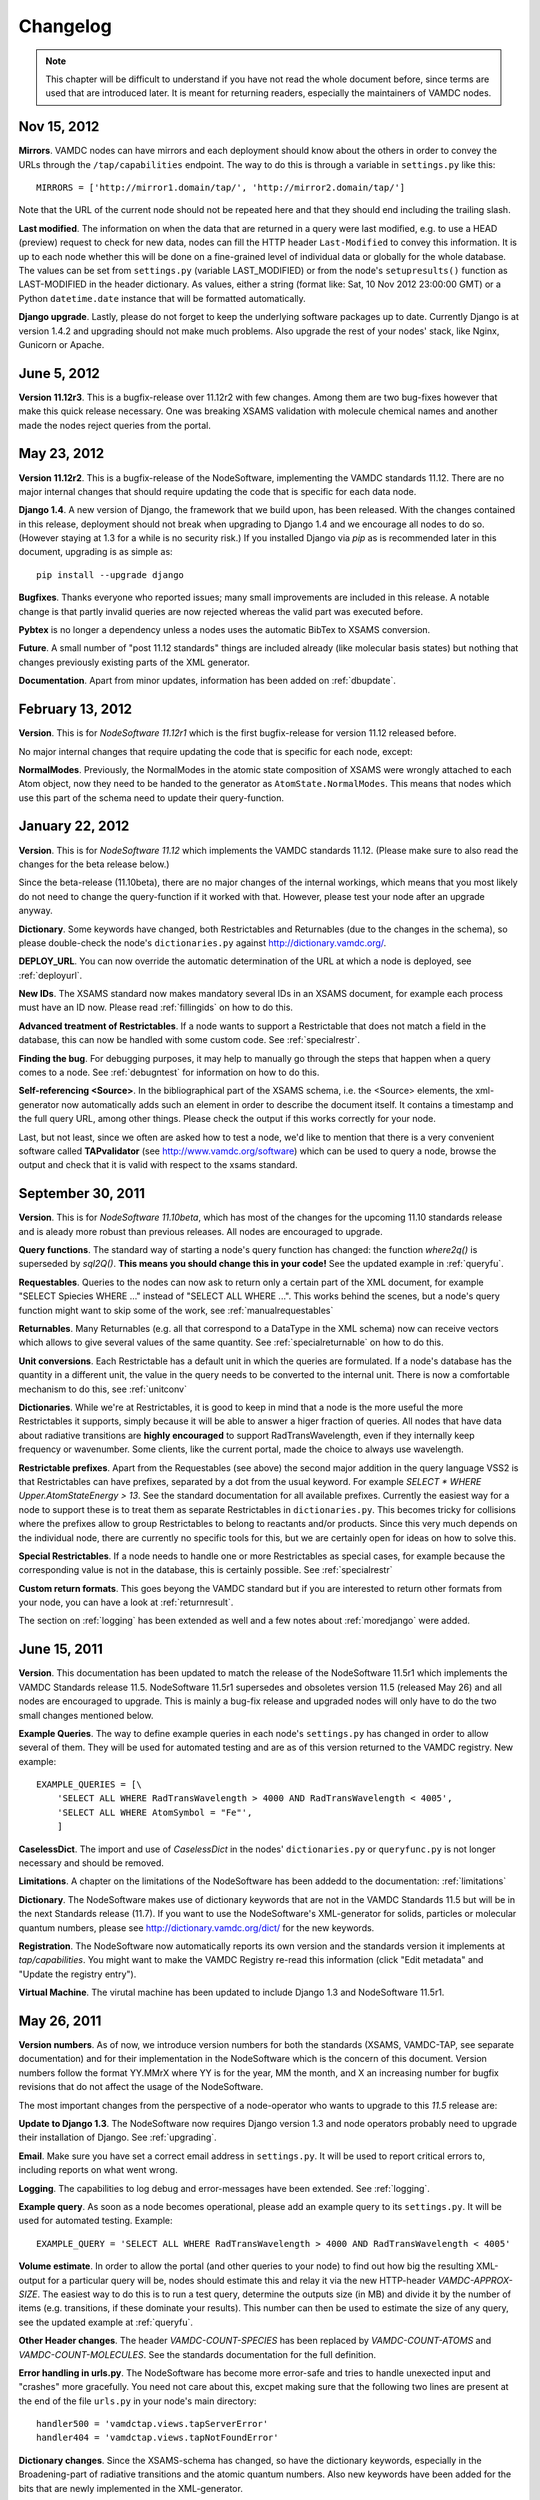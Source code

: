 .. _changes:

Changelog
=================

.. note::
    This chapter will be difficult to understand if you have not read the whole
    document before, since terms are used that are introduced later. It is meant
    for returning readers, especially the maintainers of VAMDC nodes.

Nov 15, 2012
---------------------

**Mirrors**. VAMDC nodes can have mirrors and each deployment should know about the others in order to convey the URLs through the ``/tap/capabilities`` endpoint. The way to do this is through a variable in ``settings.py`` like this::

    MIRRORS = ['http://mirror1.domain/tap/', 'http://mirror2.domain/tap/']

Note that the URL of the current node should not be repeated here and that they should end including the trailing slash.


**Last modified**. The information on when the data that are returned in a
query were last modified, e.g. to use a HEAD (preview) request to check for new
data, nodes can fill the HTTP header ``Last-Modified`` to convey this
information. It is up to each node whether this will be done on a fine-grained
level of individual data or globally for the whole database. The values can be
set from ``settings.py`` (variable LAST_MODIFIED) or from the node's
``setupresults()`` function as LAST-MODIFIED in the header dictionary. As
values, either a string (format like: Sat, 10 Nov 2012 23:00:00 GMT) or a
Python ``datetime.date`` instance that will be formatted automatically.


**Django upgrade**. Lastly, please do not forget to keep the underlying
software packages up to date. Currently Django is at version 1.4.2 and upgrading
should not make much problems. Also upgrade the rest of your nodes' stack, like Nginx, Gunicorn or Apache.

June 5, 2012
---------------------

**Version 11.12r3**. This is a bugfix-release over 11.12r2 with few changes.
Among them are two bug-fixes however that make this quick release necessary.
One was breaking XSAMS validation with molecule chemical names and another made
the nodes reject queries from the portal.

May 23, 2012
---------------------

**Version 11.12r2**. This is a bugfix-release of the NodeSoftware, implementing the VAMDC standards 11.12. There are no major internal changes that should require updating the code that is specific for each data node.

**Django 1.4**. A new version of Django, the framework that we build upon, has
been released. With the changes contained in this release, deployment should
not break when upgrading to Django 1.4 and we encourage all nodes to do so.
(However staying at 1.3 for a while is no security risk.) If you installed
Django via `pip` as is recommended later in this document, upgrading is as
simple as::

    pip install --upgrade django

**Bugfixes**. Thanks everyone who reported issues; many small improvements are included in this release. A notable change is that partly invalid queries are now rejected whereas the valid part was executed before.

**Pybtex** is no longer a dependency unless a nodes uses the automatic BibTex to XSAMS conversion.

**Future**. A small number of "post 11.12 standards" things are included
already (like molecular basis states) but nothing that changes previously
existing parts of the XML generator.

**Documentation**. Apart from minor updates, information has been added on :ref:`dbupdate`.

February 13, 2012
---------------------

**Version**. This is for *NodeSoftware 11.12r1* which is the first bugfix-release for version 11.12 released before.

No major internal changes that require updating the code that is specific for each node, except:

**NormalModes**. Previously, the NormalModes in the atomic state composition of XSAMS were wrongly attached to each Atom object, now they need to be handed to the generator as ``AtomState.NormalModes``. This means that nodes which use this part of the schema need to update their query-function.

January 22, 2012
----------------------

**Version**. This is for *NodeSoftware 11.12* which implements the VAMDC
standards 11.12. (Please make sure to also read the changes for the beta
release below.)

Since the beta-release (11.10beta), there are no major changes of the internal
workings, which means that you most likely do not need to change the
query-function if it worked with that. However, please test your node after an
upgrade anyway.

**Dictionary**. Some keywords have changed, both Restrictables and Returnables
(due to the changes in the schema), so please double-check the node's
``dictionaries.py`` against http://dictionary.vamdc.org/.

**DEPLOY_URL**. You can now override the automatic determination of the URL at
which a node is deployed, see :ref:`deployurl`.

**New IDs**. The XSAMS standard now makes mandatory several IDs in an XSAMS
document, for example each process must have an ID now. Please read
:ref:`fillingids` on how to do this.

**Advanced treatment of Restrictables**. If a node wants to support a
Restrictable that does not match a field in the database, this can now be
handled with some custom code. See :ref:`specialrestr`.

**Finding the bug**. For debugging purposes, it may help to manually go through
the steps that happen when a query comes to a node. See :ref:`debugntest` for
information on how to do this.

**Self-referencing <Source>**. In the bibliographical part of the XSAMS schema,
i.e. the <Source> elements, the xml-generator now automatically adds such an
element in order to describe the document itself. It contains a timestamp and
the full query URL, among other things. Please check the output if this works
correctly for your node.

Last, but not least, since we often are asked how to test a node, we'd like to
mention that there is a very convenient software called **TAPvalidator** (see
http://www.vamdc.org/software) which can be used to query a node, browse the
output and check that it is valid with respect to the xsams standard.


September 30, 2011
---------------------

**Version**. This is for *NodeSoftware 11.10beta*, which has most of the changes
for the upcoming 11.10 standards release and is aleady more robust than
previous releases. All nodes are encouraged to upgrade.

**Query functions**. The standard way of starting a node's query function has
changed: the function *where2q()* is superseded by *sql2Q()*. **This means you
should change this in your code!** See the updated example in :ref:`queryfu`.

**Requestables**. Queries to the nodes can now ask to return only a certain
part of the XML document, for example "SELECT Spiecies WHERE ..." instead of
"SELECT ALL WHERE ...". This works behind the scenes, but a node's query
function might want to skip some of the work, see :ref:`manualrequestables`

**Returnables**. Many Returnables (e.g. all that correspond to a DataType in
the XML schema) now can receive vectors which allows to give several values of
the same quantity. See :ref:`specialreturnable` on how to do this.

**Unit conversions**. Each Restrictable has a default unit in which the queries
are formulated. If a node's database has the quantity in a different unit, the
value in the query needs to be converted to the internal unit. There is now a
comfortable mechanism to do this, see :ref:`unitconv`

**Dictionaries**. While we're at Restrictables, it is good to keep in mind that
a node is the more useful the more Restrictables it supports, simply because it
will be able to answer a higer fraction of queries. All nodes that have data
about radiative transitions are **highly encouraged** to support
RadTransWavelength, even if they internally keep frequency or wavenumber. Some
clients, like the current portal, made the choice to always use wavelength.

**Restrictable prefixes**. Apart from the Requestables (see above) the second
major addition in the query language VSS2 is that Restrictables can have
prefixes, separated by a dot from the usual keyword. For example *SELECT *
WHERE Upper.AtomStateEnergy > 13*. See the standard documentation for all
available prefixes. Currently the easiest way for a node to support these is to
treat them as separate Restrictables in ``dictionaries.py``. This becomes
tricky for collisions where the prefixes allow to group Restrictables to belong
to reactants and/or products. Since this very much depends on the individual
node, there are currently no specific tools for this, but we are certainly open
for ideas on how to solve this.

**Special Restrictables**. If a node needs to handle one or more Restrictables
as special cases, for example because the corresponding value is not in the
database, this is certainly possible. See :ref:`specialrestr`

**Custom return formats**. This goes beyong the VAMDC standard but if you are
interested to return other formats from your node, you can have a look at
:ref:`returnresult`.

The section on :ref:`logging` has been extended as well and a few notes about
:ref:`moredjango` were added.


June 15, 2011
------------------

**Version**. This documentation has been updated to match the release of the
NodeSoftware 11.5r1 which implements the VAMDC Standards release 11.5.
NodeSoftware 11.5r1 supersedes and obsoletes version 11.5 (released May 26) and
all nodes are encouraged to upgrade. This is mainly a bug-fix release and
upgraded nodes will only have to do the two small changes mentioned below.

**Example Queries**. The way to define example queries in each node's
``settings.py`` has changed in order to allow several of them. They will be used
for automated testing and are as of this version returned to the VAMDC
registry. New example::

    EXAMPLE_QUERIES = [\
        'SELECT ALL WHERE RadTransWavelength > 4000 AND RadTransWavelength < 4005',
        'SELECT ALL WHERE AtomSymbol = "Fe"',
        ]

**CaselessDict**. The import and use of `CaselessDict` in the nodes'
``dictionaries.py`` or ``queryfunc.py`` is not longer necessary and should be
removed.

**Limitations**. A chapter on the limitations of the NodeSoftware has been
addedd to the documentation: :ref:`limitations`

**Dictionary**. The NodeSoftware makes use of dictionary keywords that are not
in the VAMDC Standards 11.5 but will be in the next Standards release (11.7).
If you want to use the NodeSoftware's XML-generator for solids, particles or
molecular quantum numbers, please see http://dictionary.vamdc.org/dict/ for the
new keywords.

**Registration**. The NodeSoftware now automatically reports its own version
and the standards version it implements at *tap/capabilities*. You might want
to make the VAMDC Registry re-read this information (click "Edit metadata" and
"Update the registry entry").

**Virtual Machine**. The virutal machine has been updated to include Django 1.3
and NodeSoftware 11.5r1.

May 26, 2011
------------------

**Version numbers**. As of now, we introduce version numbers for both the
standards (XSAMS, VAMDC-TAP, see separate documentation) and for their
implementation in the NodeSoftware which is the concern of this document.
Version numbers follow the format YY.MMrX where YY is for the year, MM the
month, and X an increasing number for bugfix revisions that do not affect the
usage of the NodeSoftware.

The most important changes from the perspective of a node-operator who wants to
upgrade to this `11.5` release are:

**Update to Django 1.3**. The NodeSoftware now requires Django version 1.3 and
node operators probably need to upgrade their installation of Django. See
:ref:`upgrading`.

**Email**. Make sure you have set a correct email address in ``settings.py``.
It will be used to report critical errors to, including reports on what went
wrong.

**Logging**. The capabilities to log debug and error-messages have been
extended. See :ref:`logging`. 

**Example query**. As soon as a node becomes operational, please add an example
query to its ``settings.py``. It will be used for automated testing. Example::

    EXAMPLE_QUERY = 'SELECT ALL WHERE RadTransWavelength > 4000 AND RadTransWavelength < 4005'

**Volume estimate**. In order to allow the portal (and other queries to your
node) to find out how big the resulting XML-output for a particular query will
be, nodes should estimate this and relay it via the new HTTP-header
`VAMDC-APPROX-SIZE`. The easiest way to do this is to run a test query,
determine the outputs size (in MB) and divide it by the number of items (e.g.
transitions, if these dominate your results). This number can then be used to
estimate the size of any query, see the updated example at :ref:`queryfu`.

**Other Header changes**. The header `VAMDC-COUNT-SPECIES` has been replaced by
`VAMDC-COUNT-ATOMS` and `VAMDC-COUNT-MOLECULES`. See the standards
documentation for the full definition.

**Error handling in urls.py**. The NodeSoftware has become more error-safe and
tries to handle unexected input and "crashes" more gracefully. You need not
care about this, excpet making sure that the following two lines are present at
the end of the file ``urls.py`` in your node's main directory::

    handler500 = 'vamdctap.views.tapServerError'
    handler404 = 'vamdctap.views.tapNotFoundError'

**Dictionary changes**. Since the XSAMS-schema has changed, so have the
dictionary keywords, especially in the Broadening-part of radiative transitions
and the atomic quantum numbers. Also new keywords have been added for the bits
that are newly implemented in the XML-generator.

**Stricter format for accuracies**. In compliance with XSAMS' new way of
defining a value's accuracy, the keywords that are not explicity given for
`DataTypes` have become more. Any word `SomeKeyword` that is marked as a
`DataType` in the dictionary allows for use of the following words as well:
SomeKeywordUnit, SomeKeywordRef, SomeKeywordComment, SomeKeywordMethod,
SomeKeywordAccuracyCalibration, SomeKeywordAccuracyQuality,
SomeKeywordAccuracySystematic, SomeKeywordAccuracySystematicConfidence,
SomeKeywordAccuracySystematicRelative, SomeKeywordAccuracyStatistical,
SomeKeywordAccuracyStatisticalConfidence,
SomeKeywordAccuracyStatisticalRelative, SomeKeywordAccuracyStatLow,
SomeKeywordAccuracyStatLowConfidence, SomeKeywordAccuracyStatLowRelative,
SomeKeywordAccuracyStatHigh, SomeKeywordAccuracyStatHighConfidence,
SomeKeywordAccuracyStatHighRelative. See also the standards documentation.

.. note::

    The last two points mean that you probably have to update your ``dictionaries.py``.

March 10, 2011
------------------

The chapter :ref:`concepts` now has more detail on the XSAMS schema.

A large part of the XML/XSAMS generator has been rewritten, both to comply with
the new version of the schema and in terms of its
structure. In addition the keywords in the VAMDC dictionary have changed
somewhat. This means that **you will probably need to update your query
function and dictionaries when you update the NodeSoftware.**

:ref:`newnode` has been updated and extended accordingly.

A new version of the :ref:`virtmach` has also been uploaded,
containing the latest NodeSoftware and operating system.

February 2011
-----------------

The deployment of nodes is now covered in more detail at :ref:`deploy`.
